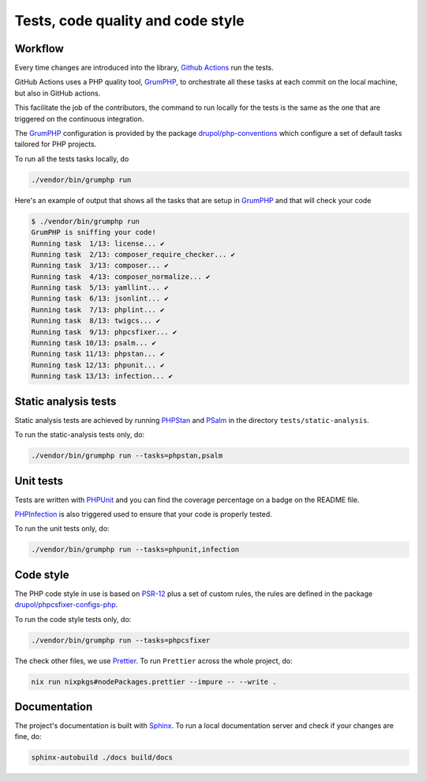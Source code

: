 Tests, code quality and code style
==================================

Workflow
--------

Every time changes are introduced into the library, `Github Actions`_
run the tests.

GitHub Actions uses a PHP quality tool, GrumPHP_, to orchestrate all these tasks
at each commit on the local machine, but also in GitHub actions.

This facilitate the job of the contributors, the command to run locally for the
tests is the same as the one that are triggered on the continuous integration.

The GrumPHP_ configuration is provided by the package `drupol/php-conventions`_
which configure a set of default tasks tailored for PHP projects.

To run all the tests tasks locally, do

.. code-block:: bash

    ./vendor/bin/grumphp run

Here's an example of output that shows all the tasks that are setup in GrumPHP_
and that will check your code

.. code-block:: bash

    $ ./vendor/bin/grumphp run
    GrumPHP is sniffing your code!
    Running task  1/13: license... ✔
    Running task  2/13: composer_require_checker... ✔
    Running task  3/13: composer... ✔
    Running task  4/13: composer_normalize... ✔
    Running task  5/13: yamllint... ✔
    Running task  6/13: jsonlint... ✔
    Running task  7/13: phplint... ✔
    Running task  8/13: twigcs... ✔
    Running task  9/13: phpcsfixer... ✔
    Running task 10/13: psalm... ✔
    Running task 11/13: phpstan... ✔
    Running task 12/13: phpunit... ✔
    Running task 13/13: infection... ✔

Static analysis tests
---------------------

Static analysis tests are achieved by running `PHPStan`_ and `PSalm`_ in the
directory ``tests/static-analysis``.

To run the static-analysis tests only, do:

.. code-block:: bash

    ./vendor/bin/grumphp run --tasks=phpstan,psalm

Unit tests
----------

Tests are written with `PHPUnit`_ and you can find the coverage percentage
on a badge on the README file.

`PHPInfection`_ is also triggered used to ensure that your code is properly
tested.

To run the unit tests only, do:

.. code-block:: bash

    ./vendor/bin/grumphp run --tasks=phpunit,infection

Code style
----------

The PHP code style in use is based on `PSR-12`_ plus a set of custom rules, the
rules are defined in the package `drupol/phpcsfixer-configs-php`_.

To run the code style tests only, do:

.. code-block:: bash

    ./vendor/bin/grumphp run --tasks=phpcsfixer

The check other files, we use `Prettier`_. To run ``Prettier`` across the whole
project, do:

.. code-block:: bash

    nix run nixpkgs#nodePackages.prettier --impure -- --write .

Documentation
-------------

The project's documentation is built with `Sphinx`_.
To run a local documentation server and check if your changes are fine, do:

.. code-block:: bash

    sphinx-autobuild ./docs build/docs

.. _PSR-12: https://www.php-fig.org/psr/psr-12/
.. _drupol/php-conventions: https://github.com/drupol/php-conventions
.. _drupol/phpcsfixer-configs-php: https://github.com/drupol/phpcsfixer-configs-php
.. _Github Actions: https://github.com/loophp/collection/actions
.. _PHPUnit: https://www.phpunit.de/
.. _PHPInfection: https://github.com/infection/infection
.. _GrumPHP: https://github.com/phpro/grumphp
.. _PHPStan: https://github.com/phpstan/phpstan
.. _PSalm: https://github.com/vimeo/psalm
.. _Prettier: https://prettier.io/
.. _Sphinx: https://www.sphinx-doc.org/
